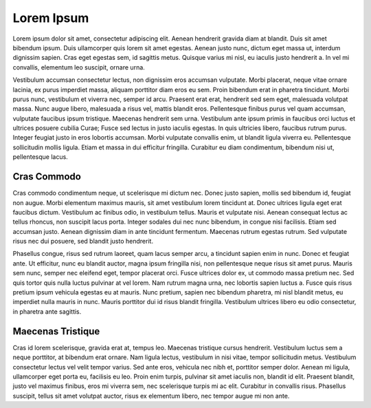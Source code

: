 #############
Lorem Ipsum
#############

Lorem ipsum dolor sit amet, consectetur adipiscing elit. Aenean hendrerit gravida diam at blandit. Duis sit amet bibendum ipsum. Duis ullamcorper quis lorem sit amet egestas. Aenean justo nunc, dictum eget massa ut, interdum dignissim sapien. Cras eget egestas sem, id sagittis metus. Quisque varius mi nisl, eu iaculis justo hendrerit a. In vel mi convallis, elementum leo suscipit, ornare urna.

Vestibulum accumsan consectetur lectus, non dignissim eros accumsan vulputate. Morbi placerat, neque vitae ornare lacinia, ex purus imperdiet massa, aliquam porttitor diam eros eu sem. Proin bibendum erat in pharetra tincidunt. Morbi purus nunc, vestibulum et viverra nec, semper id arcu. Praesent erat erat, hendrerit sed sem eget, malesuada volutpat massa. Nunc augue libero, malesuada a risus vel, mattis blandit eros. Pellentesque finibus purus vel quam accumsan, vulputate faucibus ipsum tristique. Maecenas hendrerit sem urna. Vestibulum ante ipsum primis in faucibus orci luctus et ultrices posuere cubilia Curae; Fusce sed lectus in justo iaculis egestas. In quis ultricies libero, faucibus rutrum purus. Integer feugiat justo in eros lobortis accumsan. Morbi vulputate convallis enim, ut blandit ligula viverra eu. Pellentesque sollicitudin mollis ligula. Etiam et massa in dui efficitur fringilla. Curabitur eu diam condimentum, bibendum nisi ut, pellentesque lacus.

************
Cras Commodo
************

Cras commodo condimentum neque, ut scelerisque mi dictum nec. Donec justo sapien, mollis sed bibendum id, feugiat non augue. Morbi elementum maximus mauris, sit amet vestibulum lorem tincidunt at. Donec ultrices ligula eget erat faucibus dictum. Vestibulum ac finibus odio, in vestibulum tellus. Mauris et vulputate nisi. Aenean consequat lectus ac tellus rhoncus, non suscipit lacus porta. Integer sodales dui nec nunc bibendum, in congue nisi facilisis. Etiam sed accumsan justo. Aenean dignissim diam in ante tincidunt fermentum. Maecenas rutrum egestas rutrum. Sed vulputate risus nec dui posuere, sed blandit justo hendrerit.

Phasellus congue, risus sed rutrum laoreet, quam lacus semper arcu, a tincidunt sapien enim in nunc. Donec et feugiat ante. Ut efficitur, nunc eu blandit auctor, magna ipsum fringilla nisi, non pellentesque neque risus sit amet purus. Mauris sem nunc, semper nec eleifend eget, tempor placerat orci. Fusce ultrices dolor ex, ut commodo massa pretium nec. Sed quis tortor quis nulla luctus pulvinar at vel lorem. Nam rutrum magna urna, nec lobortis sapien luctus a. Fusce quis risus pretium ipsum vehicula egestas eu at mauris. Nunc pretium, sapien nec bibendum pharetra, mi nisl blandit metus, eu imperdiet nulla mauris in nunc. Mauris porttitor dui id risus blandit fringilla. Vestibulum ultrices libero eu odio consectetur, in pharetra ante sagittis.

******************
Maecenas Tristique
******************


Cras id lorem scelerisque, gravida erat at, tempus leo. Maecenas tristique cursus hendrerit. Vestibulum luctus sem a neque porttitor, at bibendum erat ornare. Nam ligula lectus, vestibulum in nisi vitae, tempor sollicitudin metus. Vestibulum consectetur lectus vel velit tempor varius. Sed ante eros, vehicula nec nibh et, porttitor semper dolor. Aenean mi ligula, ullamcorper eget porta eu, facilisis eu leo. Proin enim turpis, pulvinar sit amet iaculis non, blandit id elit. Praesent blandit, justo vel maximus finibus, eros mi viverra sem, nec scelerisque turpis mi ac elit. Curabitur in convallis risus. Phasellus suscipit, tellus sit amet volutpat auctor, risus ex elementum libero, nec tempor augue mi non ante.
